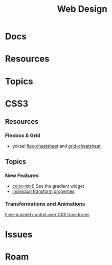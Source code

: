 :PROPERTIES:
:ID:       1fd23f33-ec84-47e2-b326-dce568f1ae83
:END:
#+TITLE: Web Design
#+DESCRIPTION:
#+TAGS:

* Docs

* Resources

* Topics


* CSS3

** Resources
*** Flexbox & Grid
+ yoksel [[https://yoksel.github.io/flex-cheatsheet/][flex-cheatsheet]] and [[https://yoksel.github.io/grid-cheatsheet/][grid-cheatsheet]]


** Topics

*** New Features

+ [[https://developer.chrome.com/blog/whats-new-css-ui-2023#color-mix][color-mix()]] See the gradient widget
+ [[https://developer.chrome.com/blog/whats-new-css-ui-2023#individual_transform_properties][individual transform properties]]

*** Transformations and Animations

[[https://web.dev/articles/css-individual-transform-properties][Fine-grained control over CSS transforms]]



* Issues

* Roam
